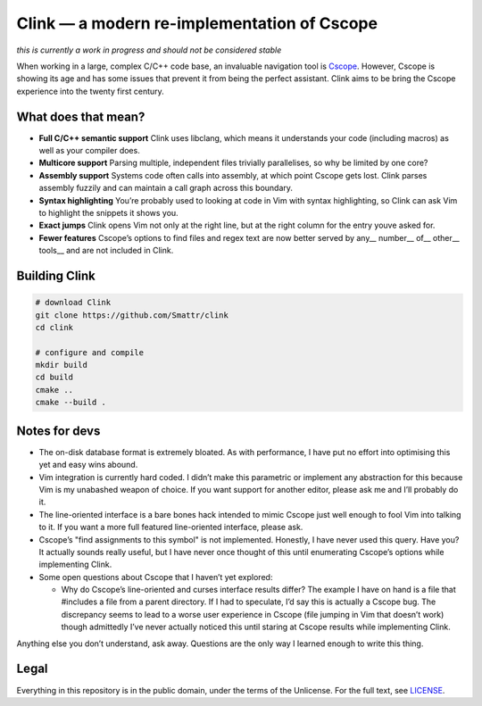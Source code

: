 Clink — a modern re-implementation of Cscope
============================================

*this is currently a work in progress and should not be considered stable*

When working in a large, complex C/C++ code base, an invaluable navigation tool
is Cscope_. However, Cscope is showing its age and has some issues that prevent
it from being the perfect assistant. Clink aims to be bring the Cscope
experience into the twenty first century.

What does that mean?
--------------------

* **Full C/C++ semantic support** Clink uses libclang, which means it
  understands your code (including macros) as well as your compiler does.
* **Multicore support** Parsing multiple, independent files trivially
  parallelises, so why be limited by one core?
* **Assembly support** Systems code often calls into assembly, at which point
  Cscope gets lost. Clink parses assembly fuzzily and can maintain a call
  graph across this boundary.
* **Syntax highlighting** You’re probably used to looking at code in Vim with
  syntax highlighting, so Clink can ask Vim to highlight the snippets it shows
  you.
* **Exact jumps** Clink opens Vim not only at the right line, but at the right
  column for the entry youve asked for.
* **Fewer features** Cscope’s options to find files and regex text are now
  better served by any__ number__ of__ other__ tools__ and are not included in
  Clink.

Building Clink
--------------

.. code-block:: sh

  # download Clink
  git clone https://github.com/Smattr/clink
  cd clink

  # configure and compile
  mkdir build
  cd build
  cmake ..
  cmake --build .

Notes for devs
--------------

* The on-disk database format is extremely bloated. As with performance, I have
  put no effort into optimising this yet and easy wins abound.
* Vim integration is currently hard coded. I didn’t make this parametric or
  implement any abstraction for this because Vim is my unabashed weapon of
  choice. If you want support for another editor, please ask me and I’ll
  probably do it.
* The line-oriented interface is a bare bones hack intended to mimic Cscope just
  well enough to fool Vim into talking to it. If you want a more full featured
  line-oriented interface, please ask.
* Cscope’s "find assignments to this symbol" is not implemented. Honestly, I
  have never used this query. Have you? It actually sounds really useful, but I
  have never once thought of this until enumerating Cscope’s options while
  implementing Clink.
* Some open questions about Cscope that I haven’t yet explored:

  * Why do Cscope’s line-oriented and curses interface results differ? The
    example I have on hand is a file that #includes a file from a parent
    directory. If I had to speculate, I’d say this is actually a Cscope bug.
    The discrepancy seems to lead to a worse user experience in Cscope (file
    jumping in Vim that doesn’t work) though admittedly I’ve never actually
    noticed this until staring at Cscope results while implementing Clink.

Anything else you don’t understand, ask away. Questions are the only way I
learned enough to write this thing.

Legal
-----
Everything in this repository is in the public domain, under the terms of
the Unlicense. For the full text, see LICENSE_.

.. _Cscope: http://cscope.sourceforge.net/
.. __ http://blog.burntsushi.net/ripgrep/
.. __ http://geoff.greer.fm/ag/
.. __ http://beyondgrep.com/
.. __ https://en.wikipedia.org/wiki/Grep
.. __ https://en.wikipedia.org/wiki/Sed
.. _LICENSE: ./LICENSE
